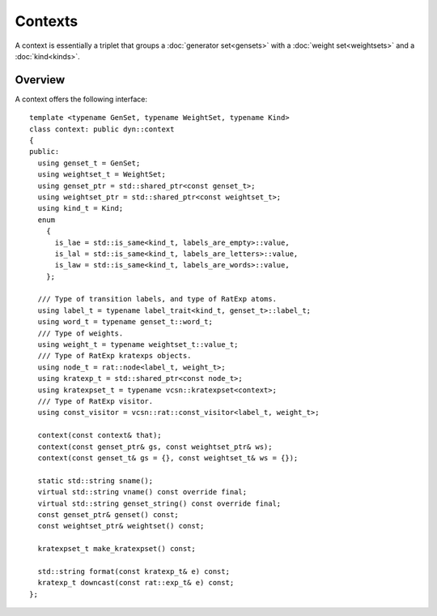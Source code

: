 Contexts
========

A context is essentially a triplet that groups a :doc:`generator
set<gensets>` with a :doc:`weight set<weightsets>` and a
:doc:`kind<kinds>`.

Overview
--------

A context offers the following interface::

    template <typename GenSet, typename WeightSet, typename Kind>
    class context: public dyn::context
    {
    public:
      using genset_t = GenSet;
      using weightset_t = WeightSet;
      using genset_ptr = std::shared_ptr<const genset_t>;
      using weightset_ptr = std::shared_ptr<const weightset_t>;
      using kind_t = Kind;
      enum
        {
          is_lae = std::is_same<kind_t, labels_are_empty>::value,
          is_lal = std::is_same<kind_t, labels_are_letters>::value,
          is_law = std::is_same<kind_t, labels_are_words>::value,
        };

      /// Type of transition labels, and type of RatExp atoms.
      using label_t = typename label_trait<kind_t, genset_t>::label_t;
      using word_t = typename genset_t::word_t;
      /// Type of weights.
      using weight_t = typename weightset_t::value_t;
      /// Type of RatExp kratexps objects.
      using node_t = rat::node<label_t, weight_t>;
      using kratexp_t = std::shared_ptr<const node_t>;
      using kratexpset_t = typename vcsn::kratexpset<context>;
      /// Type of RatExp visitor.
      using const_visitor = vcsn::rat::const_visitor<label_t, weight_t>;

      context(const context& that);
      context(const genset_ptr& gs, const weightset_ptr& ws);
      context(const genset_t& gs = {}, const weightset_t& ws = {});

      static std::string sname();
      virtual std::string vname() const override final;
      virtual std::string genset_string() const override final;
      const genset_ptr& genset() const;
      const weightset_ptr& weightset() const;

      kratexpset_t make_kratexpset() const;

      std::string format(const kratexp_t& e) const;
      kratexp_t downcast(const rat::exp_t& e) const;
    };

.. todo:: Document the context interface and the available contexts.
